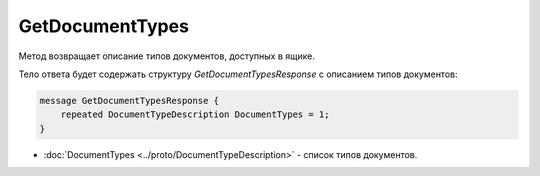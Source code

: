 ﻿GetDocumentTypes
================

Метод возвращает описание типов документов, доступных в ящике.

.. http:get:: /GetDocumentTypes

    :query boxId: идентификатор ящика

    :reqheader Authorization: необходимые данные для :doc:`авторизации <../Authorization>`

    :statuscode 200: операция успешно завершена
    :statuscode 401: в запросе отсутствует HTTP-заголовок ``Authorization``, или в этом заголовке содержатся некорректные авторизационные данные
    :statuscode 403: доступ к ящику с предоставленным авторизационным токеном запрещен
    :statuscode 405: используется неподходящий HTTP-метод
    :statuscode 500: при обработке запроса возникла непредвиденная ошибка

Тело ответа будет содержать структуру *GetDocumentTypesResponse* с описанием типов документов:

.. code-block:: protobuf

    message GetDocumentTypesResponse {
    	repeated DocumentTypeDescription DocumentTypes = 1;
    }

- :doc:`DocumentTypes <../proto/DocumentTypeDescription>` - список типов документов.
